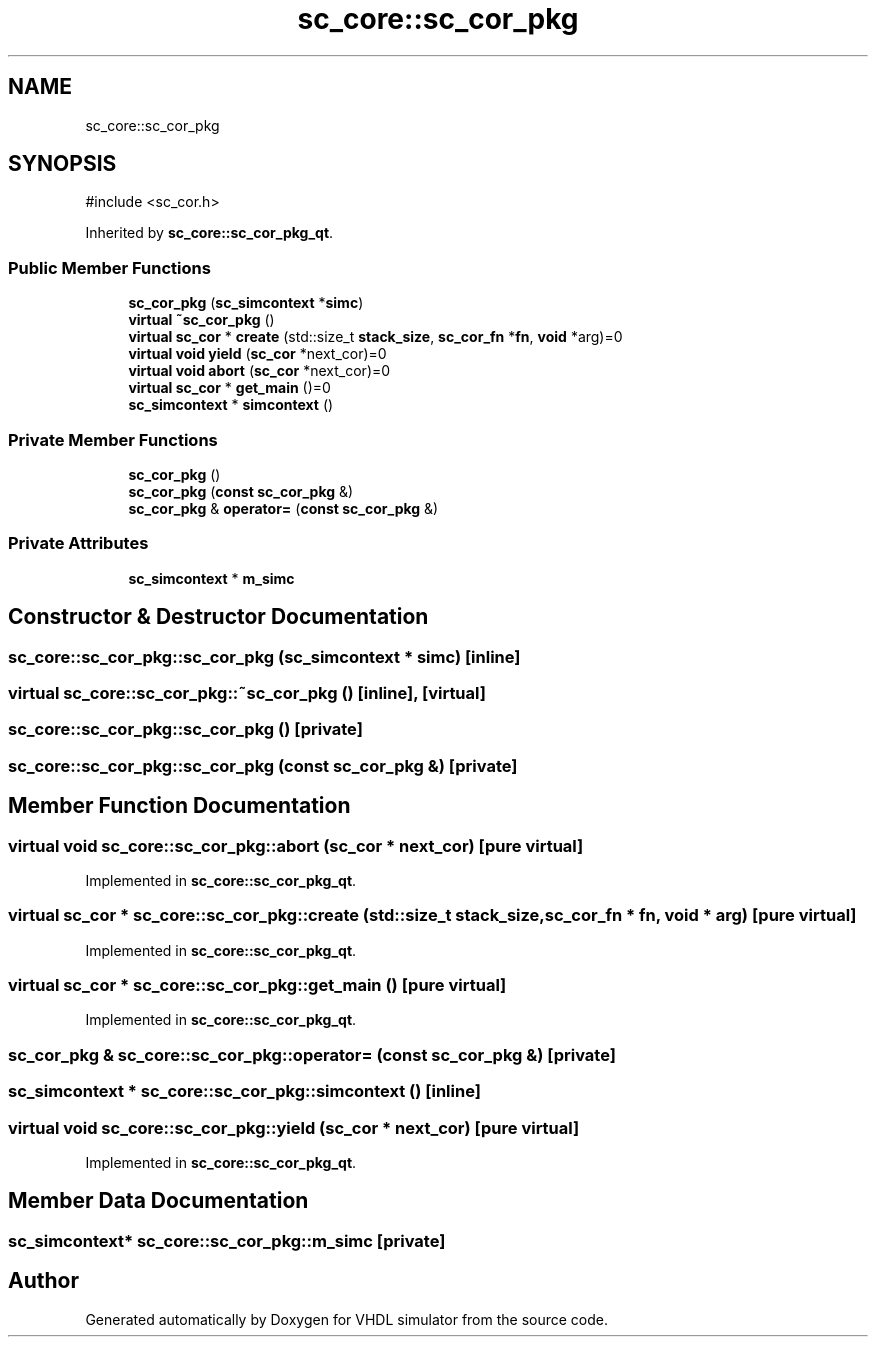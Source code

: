 .TH "sc_core::sc_cor_pkg" 3 "VHDL simulator" \" -*- nroff -*-
.ad l
.nh
.SH NAME
sc_core::sc_cor_pkg
.SH SYNOPSIS
.br
.PP
.PP
\fR#include <sc_cor\&.h>\fP
.PP
Inherited by \fBsc_core::sc_cor_pkg_qt\fP\&.
.SS "Public Member Functions"

.in +1c
.ti -1c
.RI "\fBsc_cor_pkg\fP (\fBsc_simcontext\fP *\fBsimc\fP)"
.br
.ti -1c
.RI "\fBvirtual\fP \fB~sc_cor_pkg\fP ()"
.br
.ti -1c
.RI "\fBvirtual\fP \fBsc_cor\fP * \fBcreate\fP (std::size_t \fBstack_size\fP, \fBsc_cor_fn\fP *\fBfn\fP, \fBvoid\fP *arg)=0"
.br
.ti -1c
.RI "\fBvirtual\fP \fBvoid\fP \fByield\fP (\fBsc_cor\fP *next_cor)=0"
.br
.ti -1c
.RI "\fBvirtual\fP \fBvoid\fP \fBabort\fP (\fBsc_cor\fP *next_cor)=0"
.br
.ti -1c
.RI "\fBvirtual\fP \fBsc_cor\fP * \fBget_main\fP ()=0"
.br
.ti -1c
.RI "\fBsc_simcontext\fP * \fBsimcontext\fP ()"
.br
.in -1c
.SS "Private Member Functions"

.in +1c
.ti -1c
.RI "\fBsc_cor_pkg\fP ()"
.br
.ti -1c
.RI "\fBsc_cor_pkg\fP (\fBconst\fP \fBsc_cor_pkg\fP &)"
.br
.ti -1c
.RI "\fBsc_cor_pkg\fP & \fBoperator=\fP (\fBconst\fP \fBsc_cor_pkg\fP &)"
.br
.in -1c
.SS "Private Attributes"

.in +1c
.ti -1c
.RI "\fBsc_simcontext\fP * \fBm_simc\fP"
.br
.in -1c
.SH "Constructor & Destructor Documentation"
.PP 
.SS "sc_core::sc_cor_pkg::sc_cor_pkg (\fBsc_simcontext\fP * simc)\fR [inline]\fP"

.SS "\fBvirtual\fP sc_core::sc_cor_pkg::~sc_cor_pkg ()\fR [inline]\fP, \fR [virtual]\fP"

.SS "sc_core::sc_cor_pkg::sc_cor_pkg ()\fR [private]\fP"

.SS "sc_core::sc_cor_pkg::sc_cor_pkg (\fBconst\fP \fBsc_cor_pkg\fP &)\fR [private]\fP"

.SH "Member Function Documentation"
.PP 
.SS "\fBvirtual\fP \fBvoid\fP sc_core::sc_cor_pkg::abort (\fBsc_cor\fP * next_cor)\fR [pure virtual]\fP"

.PP
Implemented in \fBsc_core::sc_cor_pkg_qt\fP\&.
.SS "\fBvirtual\fP \fBsc_cor\fP * sc_core::sc_cor_pkg::create (std::size_t stack_size, \fBsc_cor_fn\fP * fn, \fBvoid\fP * arg)\fR [pure virtual]\fP"

.PP
Implemented in \fBsc_core::sc_cor_pkg_qt\fP\&.
.SS "\fBvirtual\fP \fBsc_cor\fP * sc_core::sc_cor_pkg::get_main ()\fR [pure virtual]\fP"

.PP
Implemented in \fBsc_core::sc_cor_pkg_qt\fP\&.
.SS "\fBsc_cor_pkg\fP & sc_core::sc_cor_pkg::operator= (\fBconst\fP \fBsc_cor_pkg\fP &)\fR [private]\fP"

.SS "\fBsc_simcontext\fP * sc_core::sc_cor_pkg::simcontext ()\fR [inline]\fP"

.SS "\fBvirtual\fP \fBvoid\fP sc_core::sc_cor_pkg::yield (\fBsc_cor\fP * next_cor)\fR [pure virtual]\fP"

.PP
Implemented in \fBsc_core::sc_cor_pkg_qt\fP\&.
.SH "Member Data Documentation"
.PP 
.SS "\fBsc_simcontext\fP* sc_core::sc_cor_pkg::m_simc\fR [private]\fP"


.SH "Author"
.PP 
Generated automatically by Doxygen for VHDL simulator from the source code\&.
